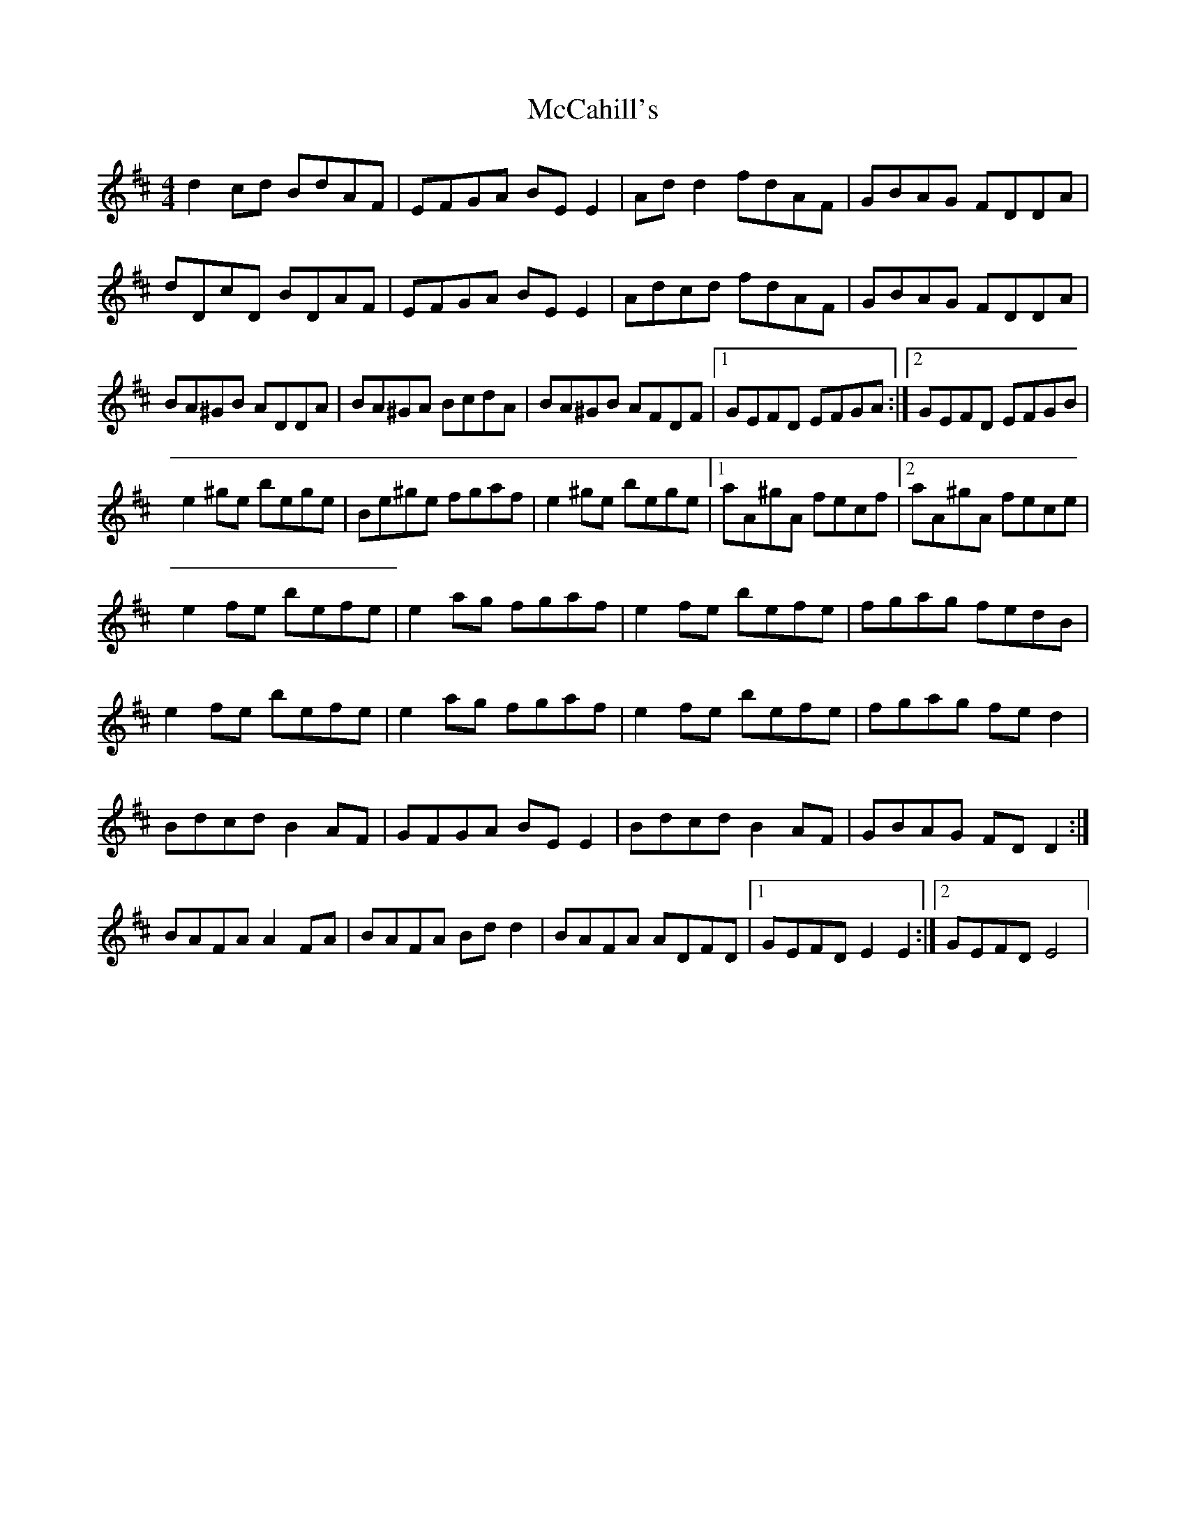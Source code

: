 X: 2
T: McCahill's
Z: Kenny
S: https://thesession.org/tunes/3899#setting16805
R: reel
M: 4/4
L: 1/8
K: Dmaj
d2 cd BdAF | EFGA BE E2 | Ad d2 fdAF | GBAG FDDA |dDcD BDAF | EFGA BE E2 | Adcd fdAF | GBAG FDDA |BA^GB ADDA | BA^GA BcdA | BA^GB AFDF |1 GEFD EFGA :|2 GEFD EFGB |e2 ^ge bege | Be^ge fgaf | e2 ^ge bege |1 aA^gA fecf |2 aA^gA fece |e2 fe befe | e2 ag fgaf | e2 fe befe | fgag fedB | e2 fe befe | e2 ag fgaf | e2 fe befe | fgag fe d2 |Bdcd B2 AF | GFGA BE E2 | Bdcd B2 AF | GBAG FD D2 :|BAFA A2 FA | BAFA Bd d2 | BAFA ADFD |1 GEFD E2 E2 :|2 GEFD E4 |
